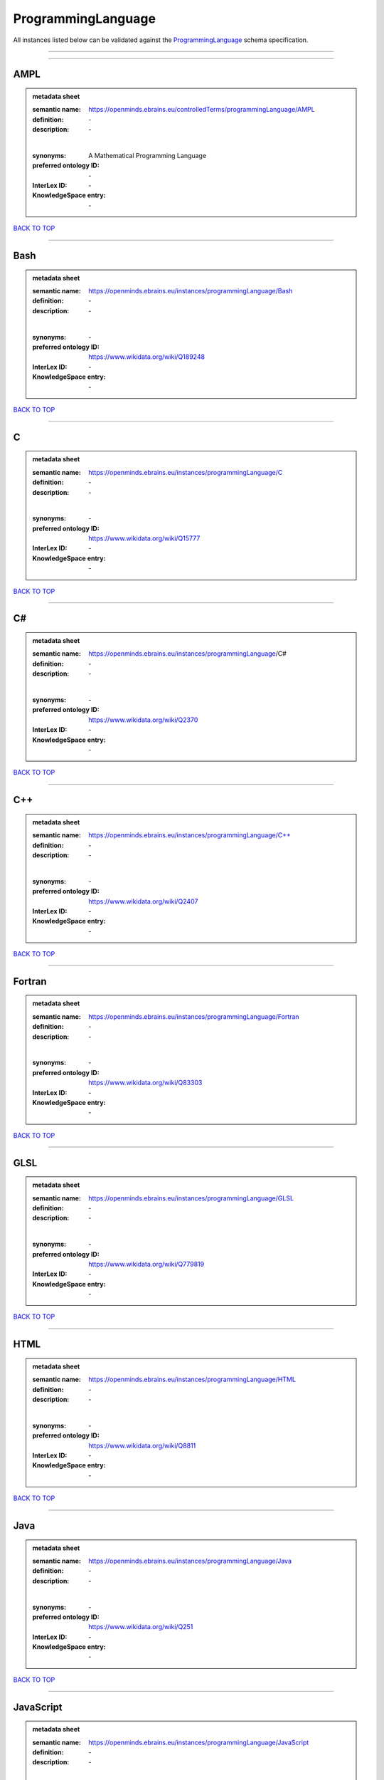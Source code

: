 ###################
ProgrammingLanguage
###################

All instances listed below can be validated against the `ProgrammingLanguage <https://openminds-documentation.readthedocs.io/en/latest/specifications/controlledTerms/programmingLanguage.html>`_ schema specification.

------------

------------

AMPL
----

.. admonition:: metadata sheet

   :semantic name: https://openminds.ebrains.eu/controlledTerms/programmingLanguage/AMPL
   :definition: \-
   :description: \-
   |
   :synonyms: A Mathematical Programming Language
   :preferred ontology ID: \-
   :InterLex ID: \-
   :KnowledgeSpace entry: \-

`BACK TO TOP <programmingLanguage_>`_

------------

Bash
----

.. admonition:: metadata sheet

   :semantic name: https://openminds.ebrains.eu/instances/programmingLanguage/Bash
   :definition: \-
   :description: \-
   |
   :synonyms: \-
   :preferred ontology ID: https://www.wikidata.org/wiki/Q189248
   :InterLex ID: \-
   :KnowledgeSpace entry: \-

`BACK TO TOP <programmingLanguage_>`_

------------

C
-

.. admonition:: metadata sheet

   :semantic name: https://openminds.ebrains.eu/instances/programmingLanguage/C
   :definition: \-
   :description: \-
   |
   :synonyms: \-
   :preferred ontology ID: https://www.wikidata.org/wiki/Q15777
   :InterLex ID: \-
   :KnowledgeSpace entry: \-

`BACK TO TOP <programmingLanguage_>`_

------------

C#
--

.. admonition:: metadata sheet

   :semantic name: https://openminds.ebrains.eu/instances/programmingLanguage/C#
   :definition: \-
   :description: \-
   |
   :synonyms: \-
   :preferred ontology ID: https://www.wikidata.org/wiki/Q2370
   :InterLex ID: \-
   :KnowledgeSpace entry: \-

`BACK TO TOP <programmingLanguage_>`_

------------

C++
---

.. admonition:: metadata sheet

   :semantic name: https://openminds.ebrains.eu/instances/programmingLanguage/C++
   :definition: \-
   :description: \-
   |
   :synonyms: \-
   :preferred ontology ID: https://www.wikidata.org/wiki/Q2407
   :InterLex ID: \-
   :KnowledgeSpace entry: \-

`BACK TO TOP <programmingLanguage_>`_

------------

Fortran
-------

.. admonition:: metadata sheet

   :semantic name: https://openminds.ebrains.eu/instances/programmingLanguage/Fortran
   :definition: \-
   :description: \-
   |
   :synonyms: \-
   :preferred ontology ID: https://www.wikidata.org/wiki/Q83303
   :InterLex ID: \-
   :KnowledgeSpace entry: \-

`BACK TO TOP <programmingLanguage_>`_

------------

GLSL
----

.. admonition:: metadata sheet

   :semantic name: https://openminds.ebrains.eu/instances/programmingLanguage/GLSL
   :definition: \-
   :description: \-
   |
   :synonyms: \-
   :preferred ontology ID: https://www.wikidata.org/wiki/Q779819
   :InterLex ID: \-
   :KnowledgeSpace entry: \-

`BACK TO TOP <programmingLanguage_>`_

------------

HTML
----

.. admonition:: metadata sheet

   :semantic name: https://openminds.ebrains.eu/instances/programmingLanguage/HTML
   :definition: \-
   :description: \-
   |
   :synonyms: \-
   :preferred ontology ID: https://www.wikidata.org/wiki/Q8811
   :InterLex ID: \-
   :KnowledgeSpace entry: \-

`BACK TO TOP <programmingLanguage_>`_

------------

Java
----

.. admonition:: metadata sheet

   :semantic name: https://openminds.ebrains.eu/instances/programmingLanguage/Java
   :definition: \-
   :description: \-
   |
   :synonyms: \-
   :preferred ontology ID: https://www.wikidata.org/wiki/Q251
   :InterLex ID: \-
   :KnowledgeSpace entry: \-

`BACK TO TOP <programmingLanguage_>`_

------------

JavaScript
----------

.. admonition:: metadata sheet

   :semantic name: https://openminds.ebrains.eu/instances/programmingLanguage/JavaScript
   :definition: \-
   :description: \-
   |
   :synonyms: \-
   :preferred ontology ID: https://www.wikidata.org/wiki/Q2005
   :InterLex ID: \-
   :KnowledgeSpace entry: \-

`BACK TO TOP <programmingLanguage_>`_

------------

MATLAB
------

.. admonition:: metadata sheet

   :semantic name: https://openminds.ebrains.eu/instances/programmingLanguage/MATLAB
   :definition: \-
   :description: \-
   |
   :synonyms: \-
   :preferred ontology ID: https://www.wikidata.org/wiki/Q37805571
   :InterLex ID: \-
   :KnowledgeSpace entry: \-

`BACK TO TOP <programmingLanguage_>`_

------------

PHP
---

.. admonition:: metadata sheet

   :semantic name: https://openminds.ebrains.eu/instances/programmingLanguage/PHP
   :definition: \-
   :description: \-
   |
   :synonyms: \-
   :preferred ontology ID: https://www.wikidata.org/wiki/Q59
   :InterLex ID: \-
   :KnowledgeSpace entry: \-

`BACK TO TOP <programmingLanguage_>`_

------------

Pascal
------

.. admonition:: metadata sheet

   :semantic name: https://openminds.ebrains.eu/instances/programmingLanguage/Pascal
   :definition: \-
   :description: \-
   |
   :synonyms: \-
   :preferred ontology ID: https://www.wikidata.org/wiki/Q81571
   :InterLex ID: \-
   :KnowledgeSpace entry: \-

`BACK TO TOP <programmingLanguage_>`_

------------

Python
------

.. admonition:: metadata sheet

   :semantic name: https://openminds.ebrains.eu/instances/programmingLanguage/Python
   :definition: \-
   :description: \-
   |
   :synonyms: \-
   :preferred ontology ID: https://www.wikidata.org/wiki/Q28865
   :InterLex ID: \-
   :KnowledgeSpace entry: \-

`BACK TO TOP <programmingLanguage_>`_

------------

R
-

.. admonition:: metadata sheet

   :semantic name: https://openminds.ebrains.eu/instances/programmingLanguage/R
   :definition: \-
   :description: \-
   |
   :synonyms: \-
   :preferred ontology ID: https://www.wikidata.org/wiki/Q206904
   :InterLex ID: \-
   :KnowledgeSpace entry: \-

`BACK TO TOP <programmingLanguage_>`_

------------

Ruby
----

.. admonition:: metadata sheet

   :semantic name: https://openminds.ebrains.eu/instances/programmingLanguage/Ruby
   :definition: \-
   :description: \-
   |
   :synonyms: \-
   :preferred ontology ID: https://www.wikidata.org/wiki/Q161053
   :InterLex ID: \-
   :KnowledgeSpace entry: \-

`BACK TO TOP <programmingLanguage_>`_

------------

Scala
-----

.. admonition:: metadata sheet

   :semantic name: https://openminds.ebrains.eu/instances/programmingLanguage/Scala
   :definition: \-
   :description: \-
   |
   :synonyms: \-
   :preferred ontology ID: https://www.wikidata.org/wiki/Q460584
   :InterLex ID: \-
   :KnowledgeSpace entry: \-

`BACK TO TOP <programmingLanguage_>`_

------------

T-SQL
-----

.. admonition:: metadata sheet

   :semantic name: https://openminds.ebrains.eu/instances/programmingLanguage/T-SQL
   :definition: \-
   :description: \-
   |
   :synonyms: \-
   :preferred ontology ID: https://www.wikidata.org/wiki/Q1411245
   :InterLex ID: \-
   :KnowledgeSpace entry: \-

`BACK TO TOP <programmingLanguage_>`_

------------

TypeScript
----------

.. admonition:: metadata sheet

   :semantic name: https://openminds.ebrains.eu/instances/programmingLanguage/TypeScript
   :definition: \-
   :description: \-
   |
   :synonyms: \-
   :preferred ontology ID: https://www.wikidata.org/wiki/Q978185
   :InterLex ID: \-
   :KnowledgeSpace entry: \-

`BACK TO TOP <programmingLanguage_>`_

------------

Shell
-----

.. admonition:: metadata sheet

   :semantic name: https://openminds.ebrains.eu/instances/programmingLanguage/shell
   :definition: \-
   :description: \-
   |
   :synonyms: \-
   :preferred ontology ID: https://www.wikidata.org/wiki/Q14663
   :InterLex ID: \-
   :KnowledgeSpace entry: \-

`BACK TO TOP <programmingLanguage_>`_

------------

